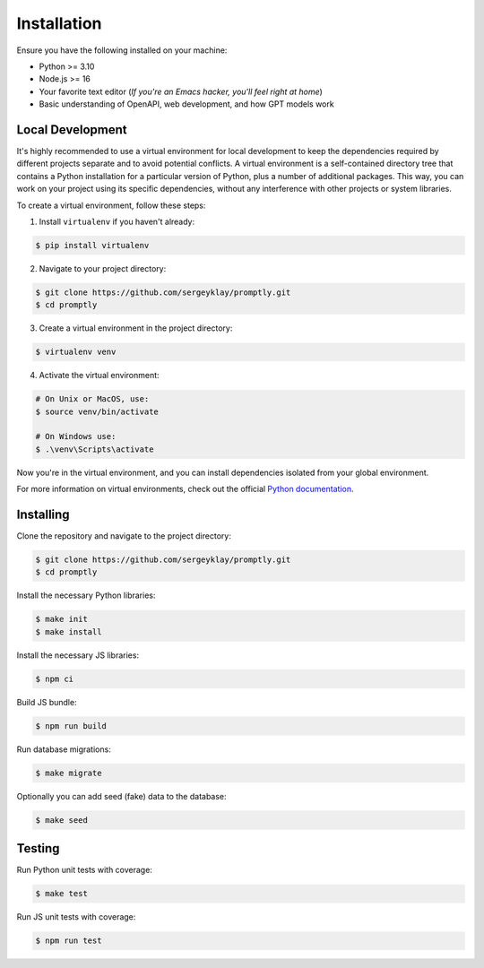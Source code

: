 ============
Installation
============

Ensure you have the following installed on your machine:

- Python >= 3.10
- Node.js >= 16
- Your favorite text editor
  (*If you're an Emacs hacker, you'll feel right at home*)
- Basic understanding of OpenAPI, web development, and how GPT models work

Local Development
-----------------

It's highly recommended to use a virtual environment for local development to
keep the dependencies required by different projects separate and to avoid
potential conflicts. A virtual environment is a self-contained directory tree
that contains a Python installation for a particular version of Python, plus a
number of additional packages. This way, you can work on your project using its
specific dependencies, without any interference with other projects or system
libraries.

To create a virtual environment, follow these steps:

1. Install ``virtualenv`` if you haven't already:

.. code-block:: console

   $ pip install virtualenv

2. Navigate to your project directory:

.. code-block:: console

   $ git clone https://github.com/sergeyklay/promptly.git
   $ cd promptly

3. Create a virtual environment in the project directory:

.. code-block:: console

   $ virtualenv venv

4. Activate the virtual environment:

.. code-block:: console

   # On Unix or MacOS, use:
   $ source venv/bin/activate

   # On Windows use:
   $ .\venv\Scripts\activate

Now you're in the virtual environment, and you can install dependencies isolated
from your global environment.

For more information on virtual environments, check out the official
`Python documentation <https://docs.python.org/3/tutorial/venv.html>`_.

Installing
----------

Clone the repository and navigate to the project directory:

.. code-block:: console

   $ git clone https://github.com/sergeyklay/promptly.git
   $ cd promptly

Install the necessary Python libraries:

.. code-block:: console

   $ make init
   $ make install

Install the necessary JS libraries:

.. code-block:: console

   $ npm ci

Build JS bundle:

.. code-block:: console

   $ npm run build

Run database migrations:

.. code-block:: console

   $ make migrate

Optionally you can add seed (fake) data to the database:

.. code-block:: console

   $ make seed

Testing
--------

Run Python unit tests with coverage:

.. code-block:: console

   $ make test

Run JS unit tests with coverage:

.. code-block:: console

   $ npm run test
